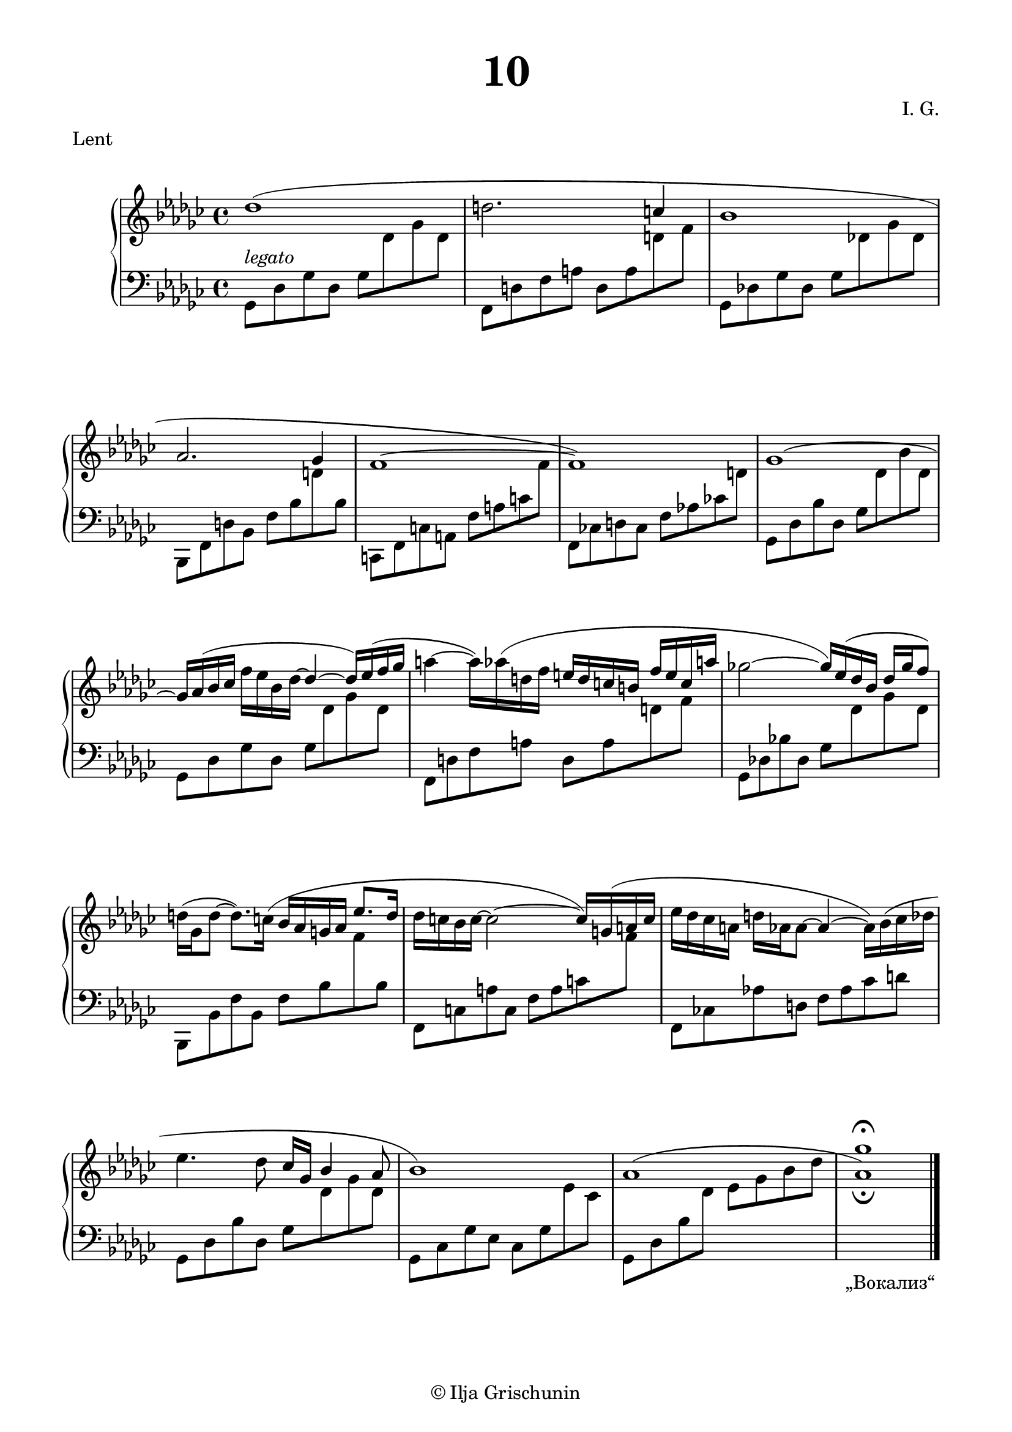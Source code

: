 \version "2.19.15"
%\version "2.18.0"

\language "deutsch"

\header {
  title = \markup { \fontsize #3 "10" }
  meter = "Lent"
  composer = "I. G."
  tagline = \markup {\char ##x00A9 "Ilja Grischunin"}
}

\paper {
  #(include-special-characters)
  #(set-paper-size "a4")
  top-system-spacing.basic-distance = #25
  top-markup-spacing.basic-distance = #5
  markup-system-spacing.basic-distance = #25
  system-system-spacing.basic-distance = #23
  last-bottom-spacing.basic-distance = #25
  left-margin = 15
  right-margin = 15
  %two-sided = ##t
  %inner-margin = 25
  %outer-margin = 15
}

\layout {
  indent = 10
  \context {
    \PianoStaff
    \consists #Span_stem_engraver
  }
  \context{
    \Score
    %\override StaffGrouper.staff-staff-spacing.basic-distance = #13
    \remove "Bar_number_engraver"
  }
}

%%%%%%%%% SCRIPTS %%%%%%%%%
makeOctaves =
#(define-music-function (parser location arg mus)
   (integer? ly:music?)
   #{<<
     \withMusicProperty #'to-relative-callback
     #(lambda (m p)
        (let ((mu (ly:music-property m 'element)))
          (ly:music-transpose mu (ly:make-pitch (- arg) 0 0))
          (ly:make-music-relative! mu p)
          (ly:music-transpose mu (ly:make-pitch arg 0 0)))
        p)
     \transpose c' $(ly:make-pitch arg 0 0) $mus
     $mus
     >>
   #})
pocoCr =
#(make-music 'CrescendoEvent
   'span-type 'text
   'span-text "poco cresc.")
pocoDim =
#(make-music 'CrescendoEvent
   'span-type 'text
   'span-text "poco dimin.")

%%%%%%%%%%% RH %%%%%%%%%%%%
rechts = \relative {
  \clef treble
  \key ges \major
  \time 4/4
  %\override Score.SpacingSpanner.strict-note-spacing = ##t
  %\set Score.proportionalNotationDuration = #(ly:make-moment 1/8)
  %\set Staff.printKeyCancellation = ##f
  \once\override Slur.positions = #'(1 . 0)
  des''1( d2.
  \stemUp
  c4 b1 as2. ges4 f1^~ f)
  ges^\shape #'((0 . 0.5) (0 . 1) (0 . 1) (0 . 0.5))~
  \stemNeutral
  ges16
  %\once\override Slur.positions = #'(1 . 2.5)
  as^( b ces f es b des^~
  \stemUp
  des4^~ des16) es^( f ges
  \stemNeutral
  a4^~ a16)
  \once\override Slur.positions = #'(1 . 1)
  as^( d, f
  \stemUp
  e d c h f' e c a'
  \stemNeutral
  ges!2^~
  \stemUp
  ges16) es^( des b des ges f8)
  \stemNeutral
  d16^( ges, d'8^~ d8.)
  \once\override Slur.positions = #'(1 . 1)
  c16^( b as g as
  \stemUp
  es'8. d16
  \stemNeutral
  des c b c^~ c2^~ c16)
  \once\override Slur.positions = #'(1 . 1)
  g^( a c
  es des ces a d as as8^~ as4^~ as16)
  \shape #'(
             (( 0 . 0) (0 . 0) (0 . 0) (0 . 1))
             ((0.5 . 1.5) (1 . 0) (0 . 0) (0 . -3.5))
             ) Slur
  b^( ces des
  es4. des8 ces16 ges
  \stemUp
  b4 as8 b1)
  as1^\shape #'((0 . 0.5) (2 . 2) (-3 . 2) (0 . 0.5))~
  <as ges'>_\fermata
  \bar "|."
  \override Score.RehearsalMark.self-alignment-X = #RIGHT
  \override Score.RehearsalMark.direction = #DOWN
  \override Score.RehearsalMark.extra-offset = #'(0 . -1)
  \mark \markup {\fontsize #-2 {&glqq;Вокализ&elqq;}}
}

%%%%%%%%%%% LH %%%%%%%%%%%%
links = \relative {
  \clef bass
  \key ges \major
  \time 4/4
  %\set Staff.printKeyCancellation = ##f
  \stemDown
  ges,8^\markup {\italic legato} des' ges des ges
  \change Staff = RH
  des' ges des
  \change Staff = LH
  f,, d' f a d, a'
  \change Staff = RH
  d f
  \change Staff = LH
  ges,, des'! ges des ges
  \change Staff = RH
  des'! ges des
  \change Staff = LH
  b,, f' d' b f' b
  \change Staff = RH
  d
  \change Staff = LH
  b
  c,, f c' a f' a c
  \change Staff = RH
  f
  \change Staff = LH
  f,, ces'! d ces f as! ces!
  \change Staff = RH
  d
  \change Staff = LH
  ges,, des' b' des, ges
  \change Staff = RH
  des' b' des,
  \change Staff = LH
  ges,, des' ges des ges
  \change Staff = RH
  des' ges des
  \change Staff = LH
  f,, d' f a d, a'
  \change Staff = RH
  d f
  \change Staff = LH
  ges,, des'! b'! des, ges
  \change Staff = RH
  des' ges des
  \change Staff = LH
  b,, b' f' b, f' b
  \change Staff = RH
  f'
  \change Staff = LH
  b,
  f, c' a' c, f a c
  \change Staff = RH
  f
  \change Staff = LH
  f,, ces'! as'! d, f as ces d
  ges,, des' b' des, ges
  \change Staff = RH
  des' ges des
  \change Staff = LH
  ges,, ces ges' es ces ges'
  \change Staff = RH
  es' ces
  \change Staff = LH
  ges, des' b'
  \change Staff = RH
  des es ges b des 
  \override Script.extra-offset = #'(0 . 2)
  s1-\fermata
  \bar "|."
}

%%%%%%%%%%%%D%%%%%%%%%%%%
dynamic = {
  \override DynamicTextSpanner.style = #'none
  \override Hairpin.to-barline = ##f

}

%%%%%%%%%%%%%%%%%%%%%%
\score {
  \new PianoStaff <<
    \new Staff = "RH" \rechts
    \new Dynamics = "DYN" \dynamic
    \new Staff = "LH" \links
  >>
}